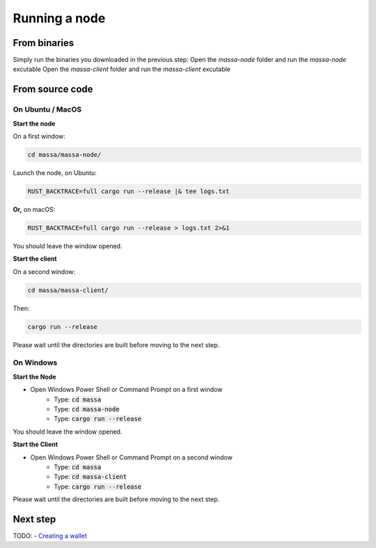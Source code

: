 ==============
Running a node
==============

From binaries
=============

Simply run the binaries you downloaded in the previous step:
Open the `massa-node` folder and run the `massa-node` excutable
Open the `massa-client` folder and run the `massa-client` excutable

From source code
================

On Ubuntu / MacOS
-----------------

**Start the node**

On a first window:

.. code-block:: bash

    cd massa/massa-node/

Launch the node, on Ubuntu:

.. code-block:: bash

    RUST_BACKTRACE=full cargo run --release |& tee logs.txt

**Or,** on macOS:

.. code-block:: bash

    RUST_BACKTRACE=full cargo run --release > logs.txt 2>&1

You should leave the window opened.

**Start the client**

On a second window:

.. code-block:: bash

    cd massa/massa-client/

Then:

.. code-block:: bash

    cargo run --release

Please wait until the directories are built before moving to the next step.

On Windows
----------

**Start the Node**

- Open Windows Power Shell or Command Prompt on a first window
    - Type: :code:`cd massa`
    - Type: :code:`cd massa-node`
    - Type: :code:`cargo run --release`

You should leave the window opened.

**Start the Client**

- Open Windows Power Shell or Command Prompt on a second window
    - Type: :code:`cd massa`
    - Type: :code:`cd massa-client`
    - Type: :code:`cargo run --release`

Please wait until the directories are built before moving to the next step.

Next step
=========

TODO:
- `Creating a wallet <https://github.com/massalabs/massa/wiki/wallet>`_
